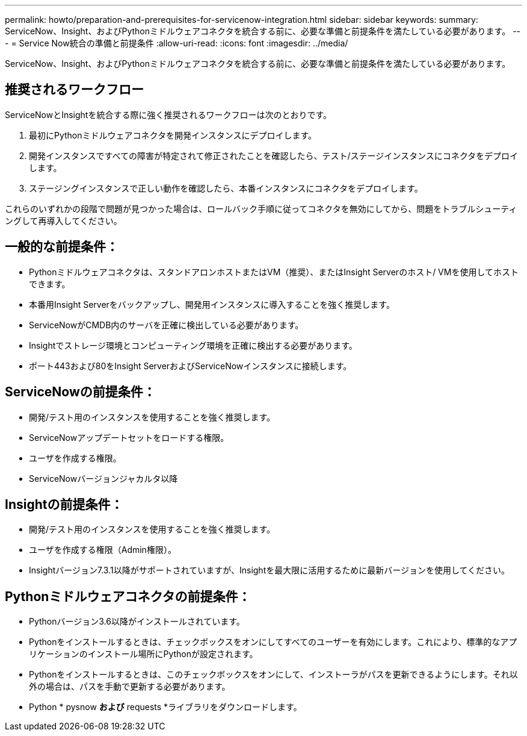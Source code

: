 ---
permalink: howto/preparation-and-prerequisites-for-servicenow-integration.html 
sidebar: sidebar 
keywords:  
summary: ServiceNow、Insight、およびPythonミドルウェアコネクタを統合する前に、必要な準備と前提条件を満たしている必要があります。 
---
= Service Now統合の準備と前提条件
:allow-uri-read: 
:icons: font
:imagesdir: ../media/


[role="lead"]
ServiceNow、Insight、およびPythonミドルウェアコネクタを統合する前に、必要な準備と前提条件を満たしている必要があります。



== 推奨されるワークフロー

ServiceNowとInsightを統合する際に強く推奨されるワークフローは次のとおりです。

. 最初にPythonミドルウェアコネクタを開発インスタンスにデプロイします。
. 開発インスタンスですべての障害が特定されて修正されたことを確認したら、テスト/ステージインスタンスにコネクタをデプロイします。
. ステージングインスタンスで正しい動作を確認したら、本番インスタンスにコネクタをデプロイします。


これらのいずれかの段階で問題が見つかった場合は、ロールバック手順に従ってコネクタを無効にしてから、問題をトラブルシューティングして再導入してください。



== 一般的な前提条件：

* Pythonミドルウェアコネクタは、スタンドアロンホストまたはVM（推奨）、またはInsight Serverのホスト/ VMを使用してホストできます。
* 本番用Insight Serverをバックアップし、開発用インスタンスに導入することを強く推奨します。
* ServiceNowがCMDB内のサーバを正確に検出している必要があります。
* Insightでストレージ環境とコンピューティング環境を正確に検出する必要があります。
* ポート443および80をInsight ServerおよびServiceNowインスタンスに接続します。




== ServiceNowの前提条件：

* 開発/テスト用のインスタンスを使用することを強く推奨します。
* ServiceNowアップデートセットをロードする権限。
* ユーザを作成する権限。
* ServiceNowバージョンジャカルタ以降




== Insightの前提条件：

* 開発/テスト用のインスタンスを使用することを強く推奨します。
* ユーザを作成する権限（Admin権限）。
* Insightバージョン7.3.1以降がサポートされていますが、Insightを最大限に活用するために最新バージョンを使用してください。




== Pythonミドルウェアコネクタの前提条件：

* Pythonバージョン3.6以降がインストールされています。
* Pythonをインストールするときは、チェックボックスをオンにしてすべてのユーザーを有効にします。これにより、標準的なアプリケーションのインストール場所にPythonが設定されます。
* Pythonをインストールするときは、このチェックボックスをオンにして、インストーラがパスを更新できるようにします。それ以外の場合は、パスを手動で更新する必要があります。
* Python * pysnow *および* requests *ライブラリをダウンロードします。

